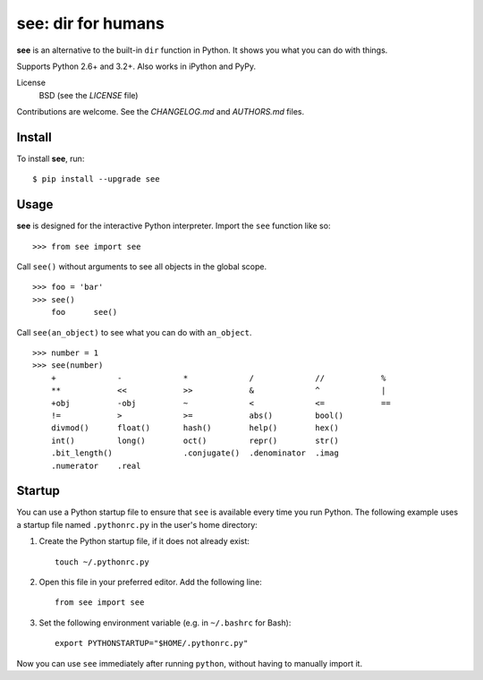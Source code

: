 see: dir for humans
===================

.. image:: https://img.shields.io/pypi/v/see.svg
    :target: https://pypi.python.org/pypi/see

.. image:: https://img.shields.io/pypi/dm/see.svg
    :target: https://pypi.python.org/pypi/see

.. image:: https://travis-ci.org/araile/see.svg?branch=develop
    :target: https://travis-ci.org/araile/see


**see** is an alternative to the built-in ``dir`` function in Python. It shows
you what you can do with things.

Supports Python 2.6+ and 3.2+. Also works in iPython and PyPy.

License
    BSD (see the *LICENSE* file)

Contributions are welcome. See the *CHANGELOG.md* and *AUTHORS.md* files.


Install
-------

To install **see**, run::

    $ pip install --upgrade see


Usage
-----

**see** is designed for the interactive Python interpreter. Import the ``see``
function like so::

    >>> from see import see

Call ``see()`` without arguments to see all objects in the global scope. ::

    >>> foo = 'bar'
    >>> see()
        foo      see()

Call ``see(an_object)`` to see what you can do with ``an_object``. ::

    >>> number = 1
    >>> see(number)
        +             -             *             /             //            %
        **            <<            >>            &             ^             |
        +obj          -obj          ~             <             <=            ==
        !=            >             >=            abs()         bool()
        divmod()      float()       hash()        help()        hex()
        int()         long()        oct()         repr()        str()
        .bit_length()               .conjugate()  .denominator  .imag
        .numerator    .real


Startup
-------

You can use a Python startup file to ensure that ``see`` is available every
time you run Python. The following example uses a startup file named
``.pythonrc.py`` in the user's home directory:

1. Create the Python startup file, if it does not already exist::

       touch ~/.pythonrc.py

2. Open this file in your preferred editor. Add the following line::

       from see import see

3. Set the following environment variable (e.g. in ``~/.bashrc`` for Bash)::

       export PYTHONSTARTUP="$HOME/.pythonrc.py"

Now you can use ``see`` immediately after running ``python``, without having to
manually import it.
